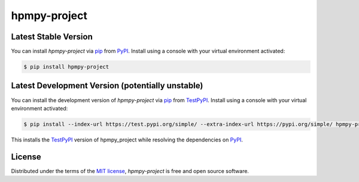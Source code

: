 hpmpy-project
====================================================================================================

|PyPI| |Status| |Python Version| |License|

|Read the Docs| |Tests| |Codecov|

|pre-commit| |Black|

.. |PyPI| image:: https://img.shields.io/pypi/v/hpmpy_project.svg
   :target: https://pypi.org/project/hpmpy_project/
   :alt: PyPI
.. |Status| image:: https://img.shields.io/pypi/status/hpmpy_project.svg
   :target: https://pypi.org/project/hpmpy_project/
   :alt: Status
.. |Python Version| image:: https://img.shields.io/pypi/pyversions/hpmpy_project
   :target: https://pypi.org/project/hpmpy_project
   :alt: Python Version
.. |License| image:: https://img.shields.io/pypi/l/hpmpy_project
   :target: https://opensource.org/licenses/MIT
   :alt: License
.. |Read the Docs| image:: https://img.shields.io/readthedocs/hpmpy_project/latest.svg?label=Read%20the%20Docs
   :target: https://hpmpy_project.readthedocs.io/
   :alt: Read the documentation at https://hpmpy_project.readthedocs.io/
.. |Tests| image:: https://github.com/tZ3ma/hpmpy_project/workflows/Tests/badge.svg
   :target: https://github.com/tZ3ma/hpmpy_project/actions?workflow=Tests
   :alt: Tests
.. |Codecov| image:: https://codecov.io/gh/tZ3ma/hpmpy_project/branch/main/graph/badge.svg
   :target: https://codecov.io/gh/tZ3ma/hpmpy_project
   :alt: Codecov
.. |pre-commit| image:: https://img.shields.io/badge/pre--commit-enabled-brightgreen?logo=pre-commit&logoColor=white
   :target: https://github.com/pre-commit/pre-commit
   :alt: pre-commit
.. |Black| image:: https://img.shields.io/badge/code%20style-black-000000.svg
   :target: https://github.com/psf/black
   :alt: Black


Latest Stable Version
---------------------
You can install *hpmpy-project* via pip_ from PyPI_.
Install using a console with your virtual environment activated:

.. code-block:: console

   $ pip install hpmpy-project

Latest Development Version (potentially unstable)
-------------------------------------------------

You can install the development version of *hpmpy-project* via pip_ from TestPyPI_.
Install using a console with your virtual environment activated:

.. code-block:: console

   $ pip install --index-url https://test.pypi.org/simple/ --extra-index-url https://pypi.org/simple/ hpmpy-project

This installs the TestPyPI_ version of hpmpy_project while resolving the dependencies on PyPI_.

License
-------
Distributed under the terms of the `MIT license`_,
*hpmpy-project* is free and open source software.

.. _MIT license: https://opensource.org/licenses/MIT
.. _PyPI: https://pypi.org/
.. _TestPyPI: https://test.pypi.org/
.. _pip: https://pip.pypa.io/
.. github-only
.. _Contributor Guide: CONTRIBUTING.rst
.. _Usage: https://hpmpy_project.readthedocs.io/en/latest/usage.html

